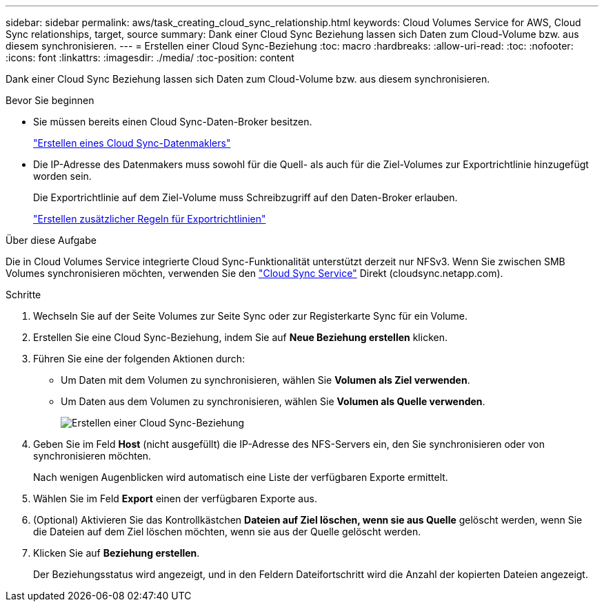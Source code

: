 ---
sidebar: sidebar 
permalink: aws/task_creating_cloud_sync_relationship.html 
keywords: Cloud Volumes Service for AWS, Cloud Sync relationships, target, source 
summary: Dank einer Cloud Sync Beziehung lassen sich Daten zum Cloud-Volume bzw. aus diesem synchronisieren. 
---
= Erstellen einer Cloud Sync-Beziehung
:toc: macro
:hardbreaks:
:allow-uri-read: 
:toc: 
:nofooter: 
:icons: font
:linkattrs: 
:imagesdir: ./media/
:toc-position: content


[role="lead"]
Dank einer Cloud Sync Beziehung lassen sich Daten zum Cloud-Volume bzw. aus diesem synchronisieren.

.Bevor Sie beginnen
* Sie müssen bereits einen Cloud Sync-Daten-Broker besitzen.
+
link:task_creating_cloud_sync_data_broker.html["Erstellen eines Cloud Sync-Datenmaklers"]

* Die IP-Adresse des Datenmakers muss sowohl für die Quell- als auch für die Ziel-Volumes zur Exportrichtlinie hinzugefügt worden sein.
+
Die Exportrichtlinie auf dem Ziel-Volume muss Schreibzugriff auf den Daten-Broker erlauben.

+
link:task_creating_additional_export_policy_rules.html["Erstellen zusätzlicher Regeln für Exportrichtlinien"]



.Über diese Aufgabe
Die in Cloud Volumes Service integrierte Cloud Sync-Funktionalität unterstützt derzeit nur NFSv3. Wenn Sie zwischen SMB Volumes synchronisieren möchten, verwenden Sie den https://cloudsync.netapp.com["Cloud Sync Service"^] Direkt (cloudsync.netapp.com).

.Schritte
. Wechseln Sie auf der Seite Volumes zur Seite Sync oder zur Registerkarte Sync für ein Volume.
. Erstellen Sie eine Cloud Sync-Beziehung, indem Sie auf *Neue Beziehung erstellen* klicken.
. Führen Sie eine der folgenden Aktionen durch:
+
** Um Daten mit dem Volumen zu synchronisieren, wählen Sie *Volumen als Ziel verwenden*.
** Um Daten aus dem Volumen zu synchronisieren, wählen Sie *Volumen als Quelle verwenden*.
+
image::diagram_creating_cloud_sync_relationship.png[Erstellen einer Cloud Sync-Beziehung]



. Geben Sie im Feld *Host* (nicht ausgefüllt) die IP-Adresse des NFS-Servers ein, den Sie synchronisieren oder von synchronisieren möchten.
+
Nach wenigen Augenblicken wird automatisch eine Liste der verfügbaren Exporte ermittelt.

. Wählen Sie im Feld *Export* einen der verfügbaren Exporte aus.
. (Optional) Aktivieren Sie das Kontrollkästchen *Dateien auf Ziel löschen, wenn sie aus Quelle* gelöscht werden, wenn Sie die Dateien auf dem Ziel löschen möchten, wenn sie aus der Quelle gelöscht werden.
. Klicken Sie auf *Beziehung erstellen*.
+
Der Beziehungsstatus wird angezeigt, und in den Feldern Dateifortschritt wird die Anzahl der kopierten Dateien angezeigt.


